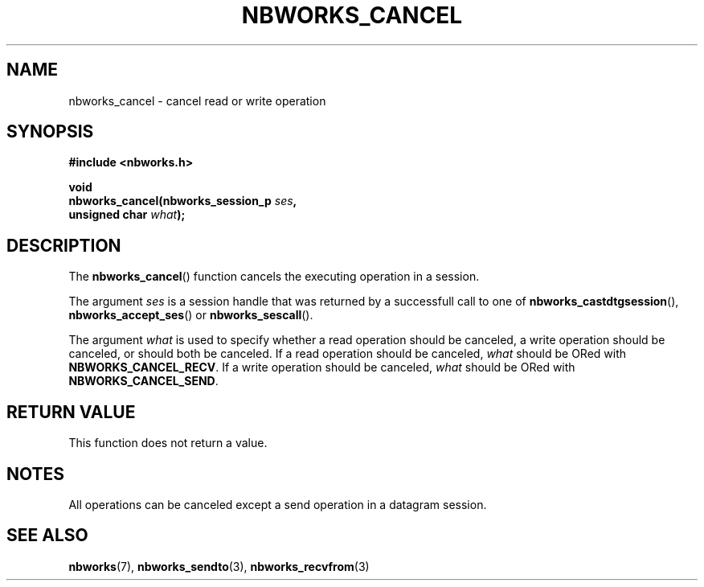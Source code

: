 .TH NBWORKS_CANCEL 3  2013-05-01 "" "Nbworks Manual"
.SH NAME
nbworks_cancel \- cancel read or write operation
.SH SYNOPSIS
.nf
.B #include <nbworks.h>
.sp
.BI "void"
.br
.BI "  nbworks_cancel(nbworks_session_p " ses ","
.br
.BI "                 unsigned char " what ");"
.fi
.SH DESCRIPTION
The \fBnbworks_cancel\fP() function cancels the executing operation in
a session.
.PP
The argument \fIses\fP is a session handle that was returned by a
successfull call to one of \fBnbworks_castdtgsession\fP(),
\fBnbworks_accept_ses\fP() or \fBnbworks_sescall\fP().
.PP
The argument \fIwhat\fP is used to specify whether a read operation
should be canceled, a write operation should be canceled, or should
both be canceled. If a read operation should be canceled, \fIwhat\fP
should be ORed with \fBNBWORKS_CANCEL_RECV\fP. If a write operation
should be canceled, \fIwhat\fP should be ORed with
\fBNBWORKS_CANCEL_SEND\fP.
.SH "RETURN VALUE"
This function does not return a value.
.SH NOTES
All operations can be canceled except a send operation in a datagram
session.
.SH "SEE ALSO"
.BR nbworks (7),
.BR nbworks_sendto (3),
.BR nbworks_recvfrom (3)
